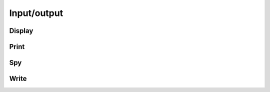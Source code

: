 Input/output
************

Display
-------

.. cpp:function:: void Display( const Matrix<T>& A, std::string title="Default" )
.. cpp:function:: void Display( const DistMatrix<T,U,V>& A, std::string title="Default" )

   If Qt5 was detected during configuration, display the matrix on screen.
   Otherwise, print it to the console.

Print
-----

.. cpp:function:: void Print( const Matrix<T>& A, std::string title="", std::ostream& os=std::cout )
.. cpp:function:: void Print( const DistMatrix<T,U,V>& A, std::string title="", std::ostream& os=std::cout )

   Prints the matrix to the console.

Spy
---

.. cpp:function:: void Spy( const Matrix<T>& A, std::string title="Default", Base<T> tol=0 )
.. cpp:function:: void Spy( const DistMatrix<T,U,V>& A, std::string title="Default", Base<T> tol=0 )

   Only available if Qt5 was detected during configuration. A spy plot of 
   the elements with absolute values greater than or equal to ``tol`` is 
   displayed on screen.

Write
-----

.. cpp:function:: void Write( const Matrix<T>& A, std::string title="", std::string filename="Matrix" )
.. cpp:function:: void Write( const DistMatrix<T>& A, std::string title="", std::string filename="DistMatrix" )

   The matrix is printed to the file with the specified name.
